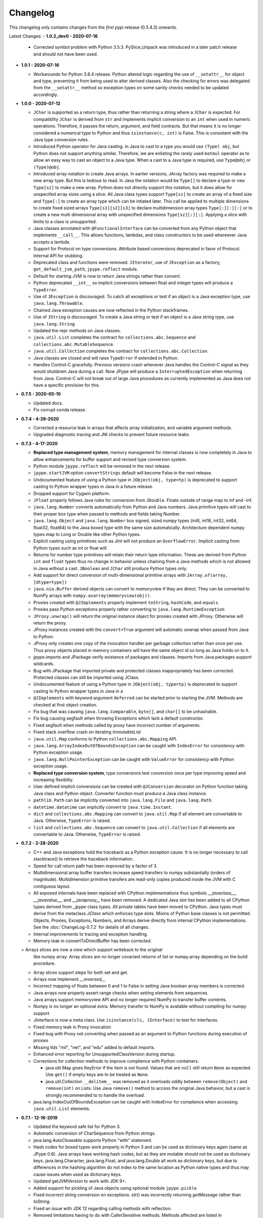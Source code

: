 Changelog
=========

This changelog *only* contains changes from the *first* pypi release (0.5.4.3) onwards.

Latest Changes:
- **1.0.2_dev0 - 2020-07-16**

  - Corrected symbol problem with Python 3.5.3.  PySlice_Unpack was introduced
    in a later patch release and should not have been used.

- **1.0.1 - 2020-07-16**

  - Workarounds for Python 3.8.4 release.  Python altered logic regarding the
    use of ``__setattr__`` for object and type, preventing it from being used
    to alter derived classes.  Also the checking for errors was delegated from
    the ``__setattr__`` method so exception types on some sanity checks 
    needed to be updated accordingly.

- **1.0.0 - 2020-07-12**

  - ``JChar`` is supported as a return type, thus rather than returning a
    string where a ``JChar`` is expected.  For compatiblity ``JChar`` is
    derived from ``str`` and implements implicit conversion to an ``int`` when
    used in numeric operations. Therefore, it passes the return, argument, and
    field contracts.  But that means it is no longer considered a numerical
    type to Python and thus ``isinstance(c, int)`` is False.  This is
    consistent with the Java type conversion rules.

  - Introduced Python operator for Java casting.  In Java to cast
    to a type you would use ``(Type) obj``, but Python does not support
    anything similar.  Therefore, we are enlisting the rarely used 
    ``matmul`` operator as to allow an easy way to cast an object
    to a Java type.  When a cast to a Java type is required, use
    ``Type@obj`` or ``(Type)@obj``.  

  - Introduced array notation to create Java arrays.  In earlier versions,
    JArray factory was required to make a new array type.  But this is
    tedious to read.  In Java the notation would be ``Type[]`` to declare
    a type or ``new Type[sz]`` to make a new array.  Python does not 
    directly support this notation, but it does allow for unspecifed 
    array sizes using a slice.  All Java class types support
    ``Type[sz]`` to create an array of a fixed size and ``Type[:]`` to 
    create an array type which can be intiated later.   This call be applied
    to multiple dimensions to create fixed sized arrays ``Type[s1][s2][s3]``
    to declare multidimension array types ``Type[:][:][:]`` or to 
    create a new multi dimensional array with unspecified dimensions
    ``Type[sz][:][:]``.  Applying a slice with limits to a class is
    unsupported.

  - Java classes annotated with ``@FunctionalInterface`` can be 
    converted from any Python object that implements ``__call__``. 
    This allows functions, lambdas, and class constructors to be used
    whereever Java accepts a lambda.

  - Support for Protocol on type conversions.  Attribute based
    conversions deprecated in favor of Protocol.  Internal API
    for stubbing.

  - Deprecated class and functions were removed.  ``JIterator``,
    use of ``JException`` as a factory,  ``get_default_jvm_path``,
    ``jpype.reflect`` module.

  - Default for starting JVM is now to return Java strings rather
    than convert.

  - Python deprecated ``__int__`` so implicit conversions between
    float and integer types will produce a ``TypeError``.

  - Use of ``JException`` is discouraged.  To catch all exceptions
    or test if an object is a Java exception type, 
    use ``java.lang.Throwable``.

  - Chained Java exception causes are now reflected in the Python stackframes.

  - Use of ``JString`` is discouraged.  To create a Java string or
    test if an object is a Java string type, use ``java.lang.String``.

  - Updated the repr methods on Java classes.

  - ``java.util.List`` completes the contract for ``collections.abc.Sequence``
    and ``collections.abc.MutableSequence``.

  - ``java.util.Collection`` completes the contract for ``collections.abc.Collection``.
  
  - Java classes are closed and will raise ``TypeError`` if extended in Python.

  - Handles Control-C gracefully.  Previous versions crash whenever
    Java handles the Control-C signal as they would shutdown Java
    during a call.  Now JPype will produce a ``InterruptedException``
    when returning from Java.  Control-C will not break out of large
    Java procedures as currently implemented as Java does not have
    a specific provision for this.

- **0.7.5 - 2020-05-10**

  - Updated docs.

  - Fix corrupt conda release.

- **0.7.4 - 4-28-2020**

  - Corrected a resource leak in arrays that affects array initialization, and variable
    argument methods.  

  - Upgraded diagnostic tracing and JNI checks to prevent future resource leaks.

- **0.7.3 - 4-17-2020**

  - **Replaced type management system**, memory management for internal
    classes is now completely in Java to allow enhancements for
    buffer support and revised type conversion system.

  - Python module ``jpype.reflect`` will be removed in the next release.  
    
  - ``jpype.startJVM`` option ``convertStrings`` default will become False
    in the next release.

  - Undocumented feature of using a Python type in ``JObject(obj, type=tp)`` 
    is deprecated to support casting to Python wrapper types in Java in a 
    future release.

  - Dropped support for Cygwin platform.

  - ``JFloat`` properly follows Java rules for conversion from ``JDouble``.
    Floats outside of range map to inf and -inf.

  - ``java.lang.Number`` converts automatically from Python and Java numbers.
    Java primitive types will cast to their proper box type when passed
    to methods and fields taking Number.

  - ``java.lang.Object`` and ``java.lang.Number`` box signed, sized numpy types
    (int8, int16, int32, int64, float32, float64) to the Java boxed type
    with the same size automatically.  Architecture dependent numpy
    types map to Long or Double like other Python types.

  - Explicit casting using primitives such as JInt will not produce an
    ``OverflowError``.  Implicit casting from Python types such as int or float
    will.

  - Returns for number type primitives will retain their return type
    information.  These are derived from Python ``int`` and ``float`` types
    thus no change in behavior unless chaining from a Java methods
    which is not allowed in Java without a cast.
    ``JBoolean`` and ``JChar`` still produce Python types only.

  - Add support for direct conversion of multi-dimensional primitive arrays
    with ``JArray.of(array, [dtype=type])``

  - ``java.nio.Buffer`` derived objects can convert to memoryview if they
    are direct.  They can be converted to NumPy arrays with
    ``numpy.asarray(memoryview(obj))``.

  - Proxies created with ``@JImplements`` properly implement ``toString``, 
    ``hashCode``, and ``equals``.

  - Proxies pass Python exceptions properly rather converting to
    ``java.lang.RuntimeException``

  - ``JProxy.unwrap()`` will return the original instance object for proxies
    created with JProxy.  Otherwise will return the proxy.

  - JProxy instances created with the ``convert=True`` argument will automatic
    unwrap when passed from Java to Python.

  - JProxy only creates one copy of the invocation handler per
    garbage collection rather than once per use.  Thus proxy objects
    placed in memory containers will have the same object id so long
    as Java holds on to it.

  - jpype.imports and JPackage verify existance of packages and classes.
    Imports from Java packages support wildcards.  

  - Bug with JPackage that imported private and protected classes
    inappropriately has been corrected.  Protected classes can still be
    imported using JClass.

  - Undocumented feature of using a Python type in ``JObject(obj, type=tp)`` 
    is deprecated to support casting to Python wrapper types in Java in a 

  - ``@JImplements`` with keyword argument ``deferred`` can be started 
    prior to starting the JVM.  Methods are checked at first object
    creation.

  - Fix bug that was causing ``java.lang.Comparable``, ``byte[]``,
    and ``char[]`` to be unhashable.

  - Fix bug causing segfault when throwing Exceptions which lack a
    default constructor.

  - Fixed segfault when methods called by proxy have incorrect number of
    arguments.

  - Fixed stack overflow crash on iterating ImmutableList

  - ``java.util.Map`` conforms to Python ``collections.abc.Mapping`` API.

  - ``java.lang.ArrayIndexOutOfBoundsException`` can be caught with
    ``IndexError`` for consistency with Python exception usage.

  - ``java.lang.NullPointerException`` can be caught with ``ValueError``
    for consistency with Python exception usage.

  - **Replaced type conversion system**, type conversions test conversion
    once per type improving speed and increasing flexiblity.

  - User defined implicit conversions can be created with ``@JConversion``
    decorator on Python function taking Java class and Python object.
    Converter function must produce a Java class instance.

  - ``pathlib.Path`` can be implicitly converted into ``java.lang.File``
    and ``java.lang.Path``.  

  - ``datetime.datatime`` can implicitly convert to ``java.time.Instant``.

  - ``dict`` and ``collections.abc.Mapping`` can convert to ``java.util.Map``
    if all element are convertable to Java.  Otherwise, ``TypeError`` is
    raised.

  - ``list`` and ``collections.abc.Sequence`` can convert to ``java.util.Collection``
    if all elements are convertable to Java.  Otherwise, ``TypeError`` is
    raised.

- **0.7.2 - 2-28-2020**

  - C++ and Java exceptions hold the traceback as a Python exception
    cause.  It is no longer necessary to call stacktrace() to retrieve
    the traceback information.

  - Speed for call return path has been improved by a factor of 3.

  - Multidimensional array buffer transfers increase speed transfers
    to numpy substantially (orders of magnitude).  Multidimension primitive
    transfers are read-only copies produced inside the JVM with C contiguous
    layout.

  - All exposed internals have been replaced with CPython implementations
    thus symbols `__javaclass__`, `__javavalue__`, and `__javaproxy__`
    have been removed.  A dedicated Java slot has been added to all CPython
    types derived from `_jpype` class types.  All private tables have been
    moved to CPython.  Java types must derive from the metaclass `JClass`
    which enforces type slots.  Mixins of Python base classes is not
    permitted.  Objects, Proxies, Exceptions, Numbers, and Arrays
    derive directly from internal CPython implementations.
    See the :doc:`ChangeLog-0.7.2` for details of all changes.

  - Internal improvements to tracing and exception handling.

  - Memory leak in convertToDirectBuffer has been corrected.

  = Arrays slices are now a view which support writeback to the original
    like numpy array.  Array slices are no longer covariant returns of
    list or numpy.array depending on the build procedure.

  - Array slices support steps for both set and get.

  - Arrays now implement `__reversed__`

  - Incorrect mapping of floats between 0 and 1 to False in setting
    Java boolean array members is corrected.

  - Java arrays now properly assert range checks when setting elements
    from sequences.

  - Java arrays support memoryview API and no longer required NumPy
    to transfer buffer contents.

  - Numpy is no longer an optional extra.  Memory transfer to NumPy
    is available without compiling for numpy support.

  - JInterface is now a meta class.  Use ``isinstance(cls, JInterface)``
    to test for interfaces.

  - Fixed memory leak in Proxy invocation

  - Fixed bug with Proxy not converting when passed as an argument to
    Python functions during execution of proxies

  - Missing tlds "mil", "net", and "edu" added to default imports.

  - Enhanced error reporting for UnsupportedClassVersion during startup.

  - Corrections for collection methods to improve complience with
    Python containers.

    - java.util.Map gives KeyError if the item is not found.  Values that
      are ``null`` still return ``None`` as expected.  Use ``get()`` if
      empty keys are to be treated as ``None``.

    - java.util.Collection ``__delitem__`` was removed as it overloads
      oddly between ``remove(Object)`` and ``remove(int)`` on Lists.
      Use Java ``remove()`` method to access the original Java behavior,
      but a cast is strongly recommended to to handle the overload.

  - java.lang.IndexOutOfBoundsException can be caught with IndexError
    for complience when accessing ``java.util.List`` elements.


- **0.7.1 - 12-16-2019**

  - Updated the keyword safe list for Python 3.

  - Automatic conversion of CharSequence from Python strings.

  - java.lang.AutoCloseable supports Python "with" statement.

  - Hash codes for boxed types work properly in Python 3 and can be
    used as dictionary keys again (same as JPype 0.6).  Java arrays
    have working hash codes, but as they are mutable should not
    be used as dictionary keys.  java.lang.Character, java.lang.Float,
    and java.lang.Double all work as dictionary keys, but due to
    differences in the hashing algorithm do not index to the same
    location as Python native types and thus may cause issues
    when used as dictionary keys.

  - Updated getJVMVersion to work with JDK 9+.

  - Added support for pickling of Java objects using optional module
    ``jpype.pickle``

  - Fixed incorrect string conversion on exceptions.  `str()` was
    incorrectly returning `getMessage` rather than `toString`.

  - Fixed an issue with JDK 12 regarding calling methods with reflection.

  - Removed limitations having to do with CallerSensitive methods. Methods
    affected are listed in :doc:`caller_sensitive`. Caller sensitive
    methods now receive an internal JPype class as the caller

  - Fixed segfault when converting null elements while accessing a slice
    from a Java object array.

  - PyJPMethod now supports the FunctionType API.

  - Tab completion with Jedi is supported.  Jedi is the engine behind
    tab completion in many popular editors and shells such as IPython.
    Jedi version 0.14.1 is required for tab completion as earlier versions
    did not support annotations on compiled classes.  Tab completion
    with older versions requires use of the IPython greedy method.

  - JProxy objects now are returned from Java as the Python objects
    that originate from. Older style proxy classes return the
    inst or dict. New style return the proxy class instance.
    Thus proxy classes can be stored on generic Java containers
    and retrieved as Python objects.

- **0.7.0 - 2019**

  - Doc strings are generated for classes and methods.

  - Complete rewrite of the core module code to deal unattached threads,
    improved hardening, and member management.  Massive number of internal
    bugs were identified during the rewrite and corrected.
    See the :doc:`ChangeLog-0.7` for details of all changes.

  - API breakage:

     - Java strings conversion behavior has changed.  The previous behavior was
       switchable, but only the default convert to Python was working.
       Converting to automatically lead to problems in which is was impossible
       to work with classes like StringBuilder in Java. To convert a Java
       string use ``str()``. Therefore, string conversion is currently selected
       by a switch at the start of the JVM.  The default shall be False
       starting in JPype 0.8.  New code is encouraged to use the future default
       of False.  For the transition period the default will be True with a
       warning if not policy was selected to encourage developers to pick the
       string conversion policy that best applies to their application.

     - Java exceptions are now derived from Python exception. The old wrapper
       types have been removed. Catch the exception with the actual Java
       exception type rather than ``JException``.

     - Undocumented exceptions issued from within JPype have been mapped to the
       corresponding Python exception types such as ``TypeError`` and
       ``ValueError`` appropriately.  Code catching exceptions from previous
       versions should be checked to make sure all exception paths are being
       handled.

     - Undocumented property import of Java bean pattern get/set accessors was
       removed as the default. It is available with ``import jpype.beans``, but
       its use is discouraged.

  - API rework:

     - JPype factory methods now act as base classes for dynamic
       class trees.
     - Static fields and methods are now available in object
       instances.
     - Inner classes are now imported with the parent class.
     - ``jpype.imports`` works with Python 2.7.
     - Proxies and customizers now use decorators rather than
       exposing internal classes.  Existing ``JProxy`` code
       still works.
     - Decorator style proxies use ``@JImplements`` and ``@JOverload``
       to create proxies from regular classes.
     - Decorator style customizers use ``@JImplementionFor``
     - Module ``jpype.types`` was introduced containing only
       the Java type wrappers. Use ``from jpype.types import *`` to
       pull in this subset of JPype.

  - ``synchronized`` using the Python ``with`` statement now works
    for locking of Java objects.

  - Previous bug in initialization of arrays from list has been
    corrected.

  - Added extra verbiage to the to the raised exception when an overloaded
    method could not be matched.  It now prints a list of all possible method
    signatures.

  - The following is now DEPRECATED

    - ``jpype.reflect.*`` - All class information is available with ``.class_``
    - Unncessary ``JException`` from string now issues a warning.

  - The followind is now REMOVED

    - Python thread option for ``JPypeReferenceQueue``.  References are always handled with
      with the Java cleanup routine.  The undocumented ``setUsePythonThreadForDaemon()``
      has been removed.
    - Undocumented switch to change strings from automatic to manual
      conversion has been removed.
    - Artifical base classes ``JavaClass`` and ``JavaObject`` have been removed.
    - Undocumented old style customizers have been removed.
    - Many internal jpype symbols have been removed from the namespace to
      prevent leakage of symbols on imports.

  - promoted *`--install-option`* to a *`--global-option`* as it applies to the build as well
    as install.
  - Added *`--enable-tracing`* to setup.py to allow for compiling with tracing
    for debugging.
  - Ant is required to build jpype from source, use ``--ant=`` with setup.py
    to direct to a specific ant.

- **0.6.3 - 2018-04-03**

  - Java reference counting has been converted to use JNI
    PushLocalFrame/PopLocalFrame.  Several resource leaks
    were removed.

  - ``java.lang.Class<>.forName()`` will now return the java.lang.Class.
    Work arounds for requiring the class loader are no longer needed.
    Customizers now support customization of static members.

  - Support of ``java.lang.Class<>``

    - ``java.lang.Object().getClass()`` on Java objects returns a java.lang.Class
      rather than the Python class
    - ``java.lang.Object().__class__`` on Java objects returns the python class
      as do all python objects
    - ``java.lang.Object.class_`` maps to the java statement ``java.lang.Object.class`` and
      returns the ``java.lang.Class<java.lang.Object>``
    - java.lang.Class supports reflection methods
    - private fields and methods can be accessed via reflection
    - annotations are avaiable via reflection

  - Java objects and arrays will not accept setattr unless the
    attribute corresponds to a java method or field whith
    the exception of private attributes that begin with
    underscore.

  - Added support for automatic conversion of boxed types.

     - Boxed types automatically convert to python primitives.
     - Boxed types automatically convert to java primitives when resolving functions.
     - Functions taking boxed or primitives still resolve based on closest match.

  - Python integer primitives will implicitly match java float and double as per
    Java specification.

  - Added support for try with resources for ``java.lang.Closeable``.
    Use python "with MyJavaResource() as resource:" statement
    to automatically close a resource at the end of a block.

- **0.6.2 - 2017-01-13**

  - Fix JVM location for OSX.
  - Fix a method overload bug.
  - Add support for synthetic methods

- **0.6.1 - 2015-08-05**

  - Fix proxy with arguments issue.
  - Fix Python 3 support for Windows failing to import winreg.
  - Fix non matching overloads on iterating java collections.

- **0.6.0 - 2015-04-13**

  - Python3 support.
  - Fix OutOfMemoryError.

- **0.5.7 - 2014-10-29**

  - No JDK/JRE is required to build anymore due to provided jni.h. To
    override this, one needs to set a JAVA_HOME pointing to a JDK
    during setup.
  - Better support for various platforms and compilers (MinGW, Cygwin,
    Windows)

- **0.5.6 - 2014-09-27**

  - *Note*: In this release we returned to the three point number
    versioning scheme.
  - Fix #63: 'property' object has no attribute 'isBeanMutator'
  - Fix #70: python setup.py develop does now work as expected
  - Fix #79, Fix #85: missing declaration of 'uint'
  - Fix #80: opt out NumPy code dependency by '--disable-numpy'
    parameter to setup.  To opt out with pip
    append --install-option="--disable-numpy".
  - Use JVMFinder method of @tcalmant to locate a Java runtime

- **0.5.5.4 - 2014-08-12**

  - Fix: compile issue, if numpy is not available (NPY_BOOL
    n/a). Closes #77

- **0.5.5.3 - 2014-08-11**

  - Optional support for NumPy arrays in handling of Java arrays. Both
    set and get slice operators are supported. Speed improvement of
    factor 10 for setting and factor 6 for getting. The returned
    arrays are typed with the matching NumPy type.
  - Fix: add missing wrapper type 'JShort'
  - Fix: Conversion check for unsigned types did not work in array
    setters (tautological compare)

- **0.5.5.2 - 2014-04-29**

  - Fix: array setter memory leak (ISSUE: #64)

- **0.5.5.1 - 2014-04-11**

  - Fix: setup.py now runs under MacOSX with Python 2.6 (referred to
    missing subprocess function)

- **0.5.5 - 2014-04-11**

  - *Note* that this release is *not* compatible with Python 2.5 anymore!
  - Added AHL changes

    * replaced Python set type usage with new 2.6.x and higher
    * fixed broken Python slicing semantics on JArray objects
    * fixed a memory leak in the JVM when passing Python lists to
      JArray constructors
    * prevent ctrl+c seg faulting
    * corrected new[]/delete pairs to stop valgrind complaining
    * ship basic PyMemoryView implementation (based on numpy's) for Python 2.6 compatibility

  - Fast sliced access for primitive datatype arrays (factor of 10)
  - Use setter for Java bean property assignment even if not having a
    getter by @baztian
  - Fix public methods not being accessible if a Java bean property
    with the same name exists by @baztian (*Warning*: In rare cases
    this change is incompatibile to previous releases. If you are
    accessing a bean property without using the get/set method and the
    bean has a public method with the property's name you have to
    change the code to use the get/set methods.)
  - Make jpype.JException catch exceptions from subclasses by @baztian
  - Make more complex overloaded Java methods accessible (fixes
    https://sourceforge.net/p/jpype/bugs/69/) by @baztian and
    anonymous
  - Some minor improvements inferring unnecessary copies in extension
    code
  - Some JNI cleanups related to memory
  - Fix memory leak in array setters
  - Fix memory leak in typemanager
  - Add userguide from sourceforge project by @baztian

- **0.5.4.5 - 2013-08-25**

  - Added support for OSX 10.9 Mavericks by @rmangino (#16)

- **0.5.4.4 - 2013-08-10**

  - Rewritten Java Home directory Search by @marsam (#13, #12 and #7)
  - Stylistic cleanups of setup.py

- **0.5.4.3 - 2013-07-27**

  - Initial pypi release with most fixes for easier installation
